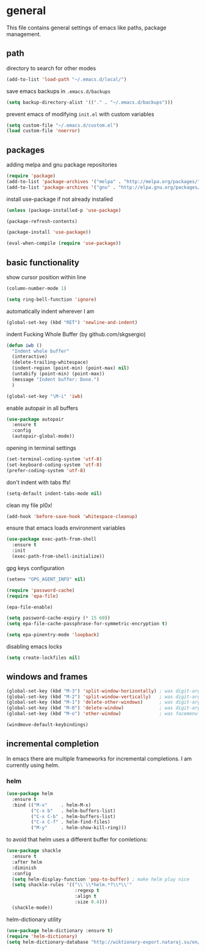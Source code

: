 * general

  This file contains general settings of emacs like paths, package
  management.

** path

   directory to search for other modes

   #+begin_src emacs-lisp
     (add-to-list 'load-path "~/.emacs.d/local/")
   #+end_src

   save emacs backups in ~.emacs.d/backups~

   #+begin_src emacs-lisp
   (setq backup-directory-alist '(("." . "~/.emacs.d/backups")))
   #+end_src

   prevent emacs of modifying ~init.el~ with custom variables

   #+begin_src emacs-lisp
   (setq custom-file "~/.emacs.d/custom.el")
   (load custom-file 'noerror)
   #+end_src

** packages

   adding melpa and gnu package repositories

   #+begin_src emacs-lisp
     (require 'package)
     (add-to-list 'package-archives '("melpa" . "http://melpa.org/packages/"))
     (add-to-list 'package-archives '("gnu" . "http://elpa.gnu.org/packages/"))
   #+end_src

   install use-package if not already installed

   #+begin_src emacs-lisp
     (unless (package-installed-p 'use-package)

     (package-refresh-contents)

     (package-install 'use-package))

     (eval-when-compile (require 'use-package))
   #+end_src

** basic functionality

   show cursor position within line

   #+begin_src emacs-lisp
   (column-number-mode 1)
   #+end_src

   #+begin_src emacs-lisp
    (setq ring-bell-function 'ignore)
   #+end_src

   automatically indent wherever I am

   #+begin_src emacs-lisp
   (global-set-key (kbd "RET") 'newline-and-indent)
   #+end_src

   indent Fucking Whole Buffer (by github.com/skgsergio)

   #+begin_src emacs-lisp
     (defun iwb ()
       "Indent whole buffer"
       (interactive)
       (delete-trailing-whitespace)
       (indent-region (point-min) (point-max) nil)
       (untabify (point-min) (point-max))
       (message "Indent buffer: Done.")
       )

     (global-set-key "\M-i" 'iwb)
   #+end_src

   enable autopair in all buffers

   #+begin_src emacs-lisp
     (use-package autopair
       :ensure t
       :config
       (autopair-global-mode))
   #+end_src

   opening in terminal settings

   #+begin_src emacs-lisp
   (set-terminal-coding-system 'utf-8)
   (set-keyboard-coding-system 'utf-8)
   (prefer-coding-system 'utf-8)
   #+end_src

   don't indent with tabs ffs!

   #+begin_src emacs-lisp
   (setq-default indent-tabs-mode nil)
   #+end_src

   clean my file pl0x!

   #+begin_src emacs-lisp
   (add-hook 'before-save-hook 'whitespace-cleanup)
   #+end_src

   ensure that emacs loads environment variables

   #+begin_src emacs-lisp
     (use-package exec-path-from-shell
       :ensure t
       :init
       (exec-path-from-shell-initialize))
   #+end_src

   gpg keys configuration

   #+begin_src emacs-lisp
     (setenv "GPG_AGENT_INFO" nil)

     (require 'password-cache)
     (require 'epa-file)

     (epa-file-enable)

     (setq password-cache-expiry (* 15 60))
     (setq epa-file-cache-passphrase-for-symmetric-encryption t)

     (setq epa-pinentry-mode 'loopback)

   #+end_src

   disabling emacs locks

   #+begin_src emacs-lisp
     (setq create-lockfiles nil)
   #+end_src

** windows and frames

   #+begin_src emacs-lisp
    (global-set-key (kbd "M-3") 'split-window-horizontally) ; was digit-argument
    (global-set-key (kbd "M-2") 'split-window-vertically)   ; was digit-argument
    (global-set-key (kbd "M-1") 'delete-other-windows)      ; was digit-argument
    (global-set-key (kbd "M-0") 'delete-window)             ; was digit-argument
    (global-set-key (kbd "M-o") 'other-window)              ; was facemenu-keymap

    (windmove-default-keybindings)
   #+end_src

** incremental completion

   In emacs there are multiple frameworks for incremental
   completions. I am currently using helm.

*** helm

    #+begin_src  emacs-lisp
      (use-package helm
        :ensure t
        :bind (("M-x"     . helm-M-x)
               ("C-x b"   . helm-buffers-list)
               ("C-x C-b" . helm-buffers-list)
               ("C-x C-f" . helm-find-files)
               ("M-y"     . helm-show-kill-ring)))

    #+end_src

    to avoid that helm uses a different buffer for comletions:

    #+begin_src emacs-lisp
      (use-package shackle
        :ensure t
        :after helm
        :diminish
        :config
        (setq helm-display-function 'pop-to-buffer) ; make helm play nice
        (setq shackle-rules '(("\\`\\*helm.*?\\*\\'"
                               :regexp t
                               :align t
                               :size 0.4)))
        (shackle-mode))
    #+end_src

    helm-dictionary utility

    #+begin_src emacs-lisp
      (use-package helm-dictionary :ensure t)
      (require 'helm-dictionary)
      (setq helm-dictionary-database "http://wiktionary-export.nataraj.su/en/")
    #+end_src
